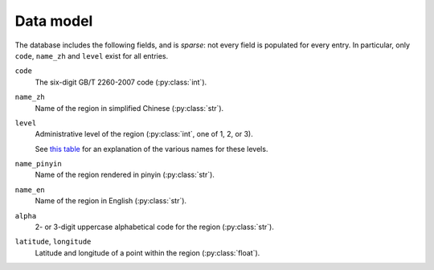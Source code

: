 Data model
==========

The database includes the following fields, and is *sparse*: not every field is populated for every entry. In particular, only ``code``, ``name_zh`` and ``level`` exist for all entries.

``code``
  The six-digit GB/T 2260-2007 code (:py:class:`int`).

``name_zh``
  Name of the region in simplified Chinese (:py:class:`str`).

``level``
  Administrative level of the region (:py:class:`int`, one of 1, 2, or 3).

  See `this table <https://en.wikipedia.org/wiki/Administrative_divisions_of_China#Table>`_ for an explanation of the various names for these levels.

``name_pinyin``
  Name of the region rendered in pinyin (:py:class:`str`).

``name_en``
  Name of the region in English (:py:class:`str`).

``alpha``
  2- or 3-digit uppercase alphabetical code for the region (:py:class:`str`).

``latitude``, ``longitude``
  Latitude and longitude of a point within the region (:py:class:`float`).
